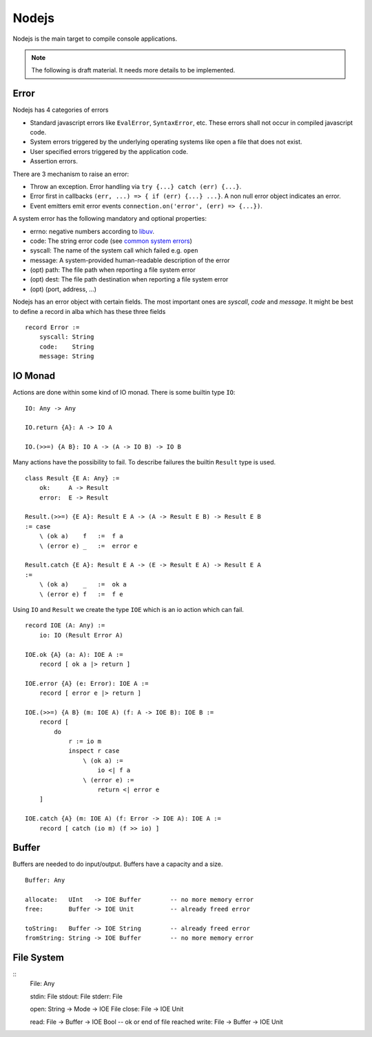 .. _Nodejs:

************************************************************
Nodejs
************************************************************


Nodejs is the main target to compile console applications.

.. note::

    The following is draft material. It needs more details to be implemented.


Error
============================================================

Nodejs has 4 categories of errors

- Standard javascript errors like ``EvalError``, ``SyntaxError``, etc. These
  errors shall not occur in compiled javascript code.

- System errors triggered by the underlying operating systems like open a file
  that does not exist.

- User specified errors triggered by the application code.

- Assertion errors.

There are 3 mechanism to raise an error:

- Throw an exception. Error handling via ``try {...} catch (err) {...}``.

- Error first in callbacks ``(err, ...) => { if (err) {...} ...}``. A non null
  error object indicates an error.

- Event emitters emit error events ``connection.on('error', (err) => {...})``.

A system error has the following mandatory and optional properties:

- errno: negative numbers according to `libuv <https://docs.libuv.org/en/v1.x/errors.html>`_.

- code: The string error code
  (see `common system errors
  <https://nodejs.org/api/errors.html>`_)

- syscall: The name of the system call which failed e.g. ``open``

- message: A system-provided human-readable description of the error

- (opt) path: The file path when reporting a file system error

- (opt) dest: The file path destination when reporting a file system error

- (opt) (port, address, ...)




Nodejs has an error object with certain fields. The most important ones are
*syscall*, *code* and *message*. It might be best to define a record in alba
which has these three fields ::

    record Error :=
        syscall: String
        code:    String
        message: String




IO Monad
============================================================

Actions are done within some kind of IO monad. There is some builtin type
``IO``::

    IO: Any -> Any

    IO.return {A}: A -> IO A

    IO.(>>=) {A B}: IO A -> (A -> IO B) -> IO B

Many actions have the possibility to fail. To describe failures the builtin
``Result`` type is used. ::

    class Result {E A: Any} :=
        ok:     A -> Result
        error:  E -> Result

    Result.(>>=) {E A}: Result E A -> (A -> Result E B) -> Result E B
    := case
        \ (ok a)    f   :=  f a
        \ (error e) _   :=  error e

    Result.catch {E A}: Result E A -> (E -> Result E A) -> Result E A
    :=
        \ (ok a)    _   :=  ok a
        \ (error e) f   :=  f e


Using ``IO`` and ``Result`` we create the type ``IOE`` which is an io action
which can fail. ::

    record IOE (A: Any) :=
        io: IO (Result Error A)

    IOE.ok {A} (a: A): IOE A :=
        record [ ok a |> return ]

    IOE.error {A} (e: Error): IOE A :=
        record [ error e |> return ]

    IOE.(>>=) {A B} (m: IOE A) (f: A -> IOE B): IOE B :=
        record [
            do
                r := io m
                inspect r case
                    \ (ok a) :=
                        io <| f a
                    \ (error e) :=
                        return <| error e
        ]

    IOE.catch {A} (m: IOE A) (f: Error -> IOE A): IOE A :=
        record [ catch (io m) (f >> io) ]




Buffer
============================================================

Buffers are needed to do input/output. Buffers have a capacity and a size.

::

    Buffer: Any

    allocate:   UInt   -> IOE Buffer        -- no more memory error
    free:       Buffer -> IOE Unit          -- already freed error

    toString:   Buffer -> IOE String        -- already freed error
    fromString: String -> IOE Buffer        -- no more memory error


File System
============================================================



::
    File: Any

    stdin:  File
    stdout: File
    stderr: File

    open: String -> Mode -> IOE File
    close: File -> IOE Unit

    read:  File -> Buffer -> IOE Bool       -- ok or end of file reached
    write: File -> Buffer -> IOE Unit

